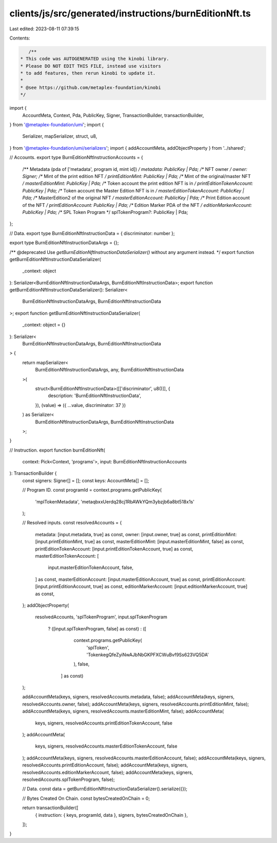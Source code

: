 clients/js/src/generated/instructions/burnEditionNft.ts
=======================================================

Last edited: 2023-08-11 07:39:15

Contents:

.. code-block:: ts

    /**
 * This code was AUTOGENERATED using the kinobi library.
 * Please DO NOT EDIT THIS FILE, instead use visitors
 * to add features, then rerun kinobi to update it.
 *
 * @see https://github.com/metaplex-foundation/kinobi
 */

import {
  AccountMeta,
  Context,
  Pda,
  PublicKey,
  Signer,
  TransactionBuilder,
  transactionBuilder,
} from '@metaplex-foundation/umi';
import {
  Serializer,
  mapSerializer,
  struct,
  u8,
} from '@metaplex-foundation/umi/serializers';
import { addAccountMeta, addObjectProperty } from '../shared';

// Accounts.
export type BurnEditionNftInstructionAccounts = {
  /** Metadata (pda of ['metadata', program id, mint id]) */
  metadata: PublicKey | Pda;
  /** NFT owner */
  owner: Signer;
  /** Mint of the print edition NFT */
  printEditionMint: PublicKey | Pda;
  /** Mint of the original/master NFT */
  masterEditionMint: PublicKey | Pda;
  /** Token account the print edition NFT is in */
  printEditionTokenAccount: PublicKey | Pda;
  /** Token account the Master Edition NFT is in */
  masterEditionTokenAccount: PublicKey | Pda;
  /** MasterEdition2 of the original NFT */
  masterEditionAccount: PublicKey | Pda;
  /** Print Edition account of the NFT */
  printEditionAccount: PublicKey | Pda;
  /** Edition Marker PDA of the NFT */
  editionMarkerAccount: PublicKey | Pda;
  /** SPL Token Program */
  splTokenProgram?: PublicKey | Pda;
};

// Data.
export type BurnEditionNftInstructionData = { discriminator: number };

export type BurnEditionNftInstructionDataArgs = {};

/** @deprecated Use `getBurnEditionNftInstructionDataSerializer()` without any argument instead. */
export function getBurnEditionNftInstructionDataSerializer(
  _context: object
): Serializer<BurnEditionNftInstructionDataArgs, BurnEditionNftInstructionData>;
export function getBurnEditionNftInstructionDataSerializer(): Serializer<
  BurnEditionNftInstructionDataArgs,
  BurnEditionNftInstructionData
>;
export function getBurnEditionNftInstructionDataSerializer(
  _context: object = {}
): Serializer<
  BurnEditionNftInstructionDataArgs,
  BurnEditionNftInstructionData
> {
  return mapSerializer<
    BurnEditionNftInstructionDataArgs,
    any,
    BurnEditionNftInstructionData
  >(
    struct<BurnEditionNftInstructionData>([['discriminator', u8()]], {
      description: 'BurnEditionNftInstructionData',
    }),
    (value) => ({ ...value, discriminator: 37 })
  ) as Serializer<
    BurnEditionNftInstructionDataArgs,
    BurnEditionNftInstructionData
  >;
}

// Instruction.
export function burnEditionNft(
  context: Pick<Context, 'programs'>,
  input: BurnEditionNftInstructionAccounts
): TransactionBuilder {
  const signers: Signer[] = [];
  const keys: AccountMeta[] = [];

  // Program ID.
  const programId = context.programs.getPublicKey(
    'mplTokenMetadata',
    'metaqbxxUerdq28cj1RbAWkYQm3ybzjb6a8bt518x1s'
  );

  // Resolved inputs.
  const resolvedAccounts = {
    metadata: [input.metadata, true] as const,
    owner: [input.owner, true] as const,
    printEditionMint: [input.printEditionMint, true] as const,
    masterEditionMint: [input.masterEditionMint, false] as const,
    printEditionTokenAccount: [input.printEditionTokenAccount, true] as const,
    masterEditionTokenAccount: [
      input.masterEditionTokenAccount,
      false,
    ] as const,
    masterEditionAccount: [input.masterEditionAccount, true] as const,
    printEditionAccount: [input.printEditionAccount, true] as const,
    editionMarkerAccount: [input.editionMarkerAccount, true] as const,
  };
  addObjectProperty(
    resolvedAccounts,
    'splTokenProgram',
    input.splTokenProgram
      ? ([input.splTokenProgram, false] as const)
      : ([
          context.programs.getPublicKey(
            'splToken',
            'TokenkegQfeZyiNwAJbNbGKPFXCWuBvf9Ss623VQ5DA'
          ),
          false,
        ] as const)
  );

  addAccountMeta(keys, signers, resolvedAccounts.metadata, false);
  addAccountMeta(keys, signers, resolvedAccounts.owner, false);
  addAccountMeta(keys, signers, resolvedAccounts.printEditionMint, false);
  addAccountMeta(keys, signers, resolvedAccounts.masterEditionMint, false);
  addAccountMeta(
    keys,
    signers,
    resolvedAccounts.printEditionTokenAccount,
    false
  );
  addAccountMeta(
    keys,
    signers,
    resolvedAccounts.masterEditionTokenAccount,
    false
  );
  addAccountMeta(keys, signers, resolvedAccounts.masterEditionAccount, false);
  addAccountMeta(keys, signers, resolvedAccounts.printEditionAccount, false);
  addAccountMeta(keys, signers, resolvedAccounts.editionMarkerAccount, false);
  addAccountMeta(keys, signers, resolvedAccounts.splTokenProgram, false);

  // Data.
  const data = getBurnEditionNftInstructionDataSerializer().serialize({});

  // Bytes Created On Chain.
  const bytesCreatedOnChain = 0;

  return transactionBuilder([
    { instruction: { keys, programId, data }, signers, bytesCreatedOnChain },
  ]);
}


